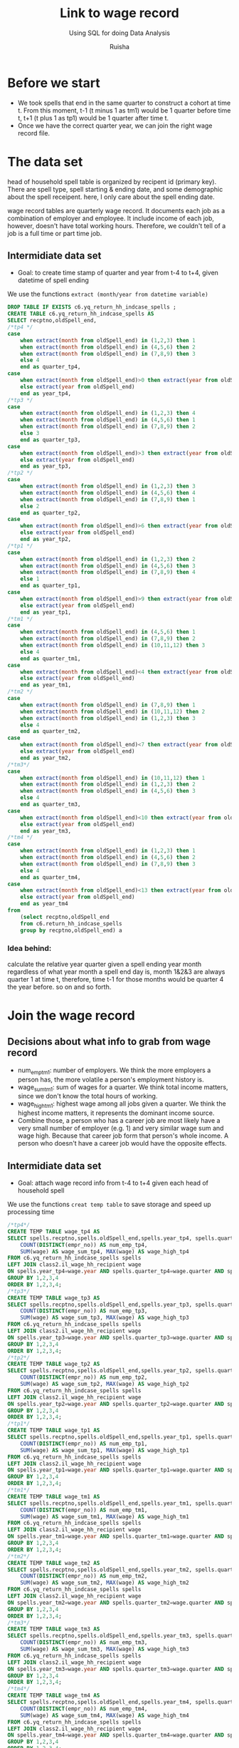 #+TITLE: Link to wage record 
#+SUBTITLE: Using SQL for doing Data Analysis
#+AUTHOR: Ruisha
#+EMAIL: ruishaz@gmail.com
#+STARTUP: showeverything
#+STARTUP: nohideblocks

* Before we start

- We took spells that end in the same quarter to construct a cohort at time t. From this moment, t-1 (t minus 1 as tm1) would be 1 quarter before time t, t+1 (t plus 1 as tp1) would be 1 quarter after time t.
- Once we have the correct quarter year, we can join the right wage record file.

* The data set

head of household spell table is organized by recipent id (primary key).
There are spell type, spell starting & ending date, and some demographic about the spell receipent.
here, I only care about the spell ending date.

wage record tables are quarterly wage record. 
It documents each job as a combination of employer and employee. It include income of each job, however, doesn't have total working hours. Therefore, we couldn't tell of a job is a full time or part time job. 

** Intermidiate data set
- Goal: to create time stamp of quarter and year  from t-4 to t+4, given datetime of spell ending  

We use the functions  =extract (month/year from datetime variable)=

#+BEGIN_SRC sql
DROP TABLE IF EXISTS c6.yq_return_hh_indcase_spells ;
CREATE TABLE c6.yq_return_hh_indcase_spells AS
SELECT recptno,oldSpell_end,
/*tp4 */
case
	when extract(month from oldSpell_end) in (1,2,3) then 1
	when extract(month from oldSpell_end) in (4,5,6) then 2
	when extract(month from oldSpell_end) in (7,8,9) then 3
	else 4
	end as quarter_tp4,
case
	when extract(month from oldSpell_end)>0 then extract(year from oldSpell_end)+1
	else extract(year from oldSpell_end)
	end as year_tp4,
/*tp3 */
case
	when extract(month from oldSpell_end) in (1,2,3) then 4
	when extract(month from oldSpell_end) in (4,5,6) then 1
	when extract(month from oldSpell_end) in (7,8,9) then 2
	else 3
	end as quarter_tp3,
case
	when extract(month from oldSpell_end)>3 then extract(year from oldSpell_end)+1
	else extract(year from oldSpell_end)
	end as year_tp3,
/*tp2 */
case
	when extract(month from oldSpell_end) in (1,2,3) then 3
	when extract(month from oldSpell_end) in (4,5,6) then 4
	when extract(month from oldSpell_end) in (7,8,9) then 1
	else 2
	end as quarter_tp2,
case
	when extract(month from oldSpell_end)>6 then extract(year from oldSpell_end)+1
	else extract(year from oldSpell_end)
	end as year_tp2,
/*tp1 */
case
	when extract(month from oldSpell_end) in (1,2,3) then 2
	when extract(month from oldSpell_end) in (4,5,6) then 3
	when extract(month from oldSpell_end) in (7,8,9) then 4
	else 1
	end as quarter_tp1,
case
	when extract(month from oldSpell_end)>9 then extract(year from oldSpell_end)+1
	else extract(year from oldSpell_end)
	end as year_tp1,
/*tm1 */
case
	when extract(month from oldSpell_end) in (4,5,6) then 1
	when extract(month from oldSpell_end) in (7,8,9) then 2
	when extract(month from oldSpell_end) in (10,11,12) then 3
	else 4
	end as quarter_tm1,
case
	when extract(month from oldSpell_end)<4 then extract(year from oldSpell_end)-1
	else extract(year from oldSpell_end)
	end as year_tm1,
/*tm2 */
case
	when extract(month from oldSpell_end) in (7,8,9) then 1
	when extract(month from oldSpell_end) in (10,11,12) then 2
	when extract(month from oldSpell_end) in (1,2,3) then 3
	else 4
	end as quarter_tm2,
case
	when extract(month from oldSpell_end)<7 then extract(year from oldSpell_end)-1
	else extract(year from oldSpell_end)
	end as year_tm2,
/*tm3*/
case
	when extract(month from oldSpell_end) in (10,11,12) then 1
	when extract(month from oldSpell_end) in (1,2,3) then 2
	when extract(month from oldSpell_end) in (4,5,6) then 3
	else 4
	end as quarter_tm3,
case
	when extract(month from oldSpell_end)<10 then extract(year from oldSpell_end)-1
	else extract(year from oldSpell_end)
	end as year_tm3,
/*tm4 */
case
	when extract(month from oldSpell_end) in (1,2,3) then 1
	when extract(month from oldSpell_end) in (4,5,6) then 2
	when extract(month from oldSpell_end) in (7,8,9) then 3
	else 4
	end as quarter_tm4,
case
	when extract(month from oldSpell_end)<13 then extract(year from oldSpell_end)-1
	else extract(year from oldSpell_end)
	end as year_tm4
from 
	(select recptno,oldSpell_end
	from c6.return_hh_indcase_spells
	group by recptno,oldSpell_end) a
#+END_SRC

*** Idea behind:

calculate the relative year quarter given a spell ending year month
regardless of what year month a spell end day is, month 1&2&3 are always quarter 1 at time t,
therefore, time t-1 for those months would be quarter 4 the year before. so on and so forth.

* Join the wage record

** Decisions about what info to grab from wage record

- num_emp_tm1: number of employers. We think the more employers a person has, the more volatile a person's employment history is.
- wage_sum_tm1: sum of wages for a quarter. We think total income matters, since we don't know the total hours of working. 
- wage_high_tm1: highest wage among all jobs given a quarter. We think the highest income matters, it represents the dominant income source.
- Combine those, a person who has a career job are most likely have a very small number of employer (e.g. 1) and very similar wage sum and wage high. Because that career job form that person's whole income. A person who doesn't have a career job would have the opposite effects.

** Intermidiate data set
- Goal: attach wage record info from t-4 to t+4 given each head of household spell 

We use the functions  =creat temp table= to save storage and speed up processing time

#+BEGIN_SRC sql
/*tp4*/
CREATE TEMP TABLE wage_tp4 AS
SELECT spells.recptno,spells.oldSpell_end,spells.year_tp4, spells.quarter_tp4, 
	COUNT(DISTINCT(empr_no)) AS num_emp_tp4,
	SUM(wage) AS wage_sum_tp4, MAX(wage) AS wage_high_tp4
FROM c6.yq_return_hh_indcase_spells spells
LEFT JOIN class2.il_wage_hh_recipient wage
ON spells.year_tp4=wage.year AND spells.quarter_tp4=wage.quarter AND spells.recptno=wage.recptno
GROUP BY 1,2,3,4
ORDER BY 1,2,3,4;
/*tp3*/
CREATE TEMP TABLE wage_tp3 AS
SELECT spells.recptno,spells.oldSpell_end,spells.year_tp3, spells.quarter_tp3, 
	COUNT(DISTINCT(empr_no)) AS num_emp_tp3,
	SUM(wage) AS wage_sum_tp3, MAX(wage) AS wage_high_tp3
FROM c6.yq_return_hh_indcase_spells spells
LEFT JOIN class2.il_wage_hh_recipient wage
ON spells.year_tp3=wage.year AND spells.quarter_tp3=wage.quarter AND spells.recptno=wage.recptno
GROUP BY 1,2,3,4
ORDER BY 1,2,3,4;
/*tp2*/
CREATE TEMP TABLE wage_tp2 AS
SELECT spells.recptno,spells.oldSpell_end,spells.year_tp2, spells.quarter_tp2, 
	COUNT(DISTINCT(empr_no)) AS num_emp_tp2,
	SUM(wage) AS wage_sum_tp2, MAX(wage) AS wage_high_tp2
FROM c6.yq_return_hh_indcase_spells spells
LEFT JOIN class2.il_wage_hh_recipient wage
ON spells.year_tp2=wage.year AND spells.quarter_tp2=wage.quarter AND spells.recptno=wage.recptno
GROUP BY 1,2,3,4
ORDER BY 1,2,3,4;
/*tp1*/
CREATE TEMP TABLE wage_tp1 AS
SELECT spells.recptno,spells.oldSpell_end,spells.year_tp1, spells.quarter_tp1, 
	COUNT(DISTINCT(empr_no)) AS num_emp_tp1,
	SUM(wage) AS wage_sum_tp1, MAX(wage) AS wage_high_tp1
FROM c6.yq_return_hh_indcase_spells spells
LEFT JOIN class2.il_wage_hh_recipient wage
ON spells.year_tp1=wage.year AND spells.quarter_tp1=wage.quarter AND spells.recptno=wage.recptno
GROUP BY 1,2,3,4
ORDER BY 1,2,3,4;
/*tm1*/
CREATE TEMP TABLE wage_tm1 AS
SELECT spells.recptno,spells.oldSpell_end,spells.year_tm1, spells.quarter_tm1, 
	COUNT(DISTINCT(empr_no)) AS num_emp_tm1,
	SUM(wage) AS wage_sum_tm1, MAX(wage) AS wage_high_tm1
FROM c6.yq_return_hh_indcase_spells spells
LEFT JOIN class2.il_wage_hh_recipient wage
ON spells.year_tm1=wage.year AND spells.quarter_tm1=wage.quarter AND spells.recptno=wage.recptno
GROUP BY 1,2,3,4
ORDER BY 1,2,3,4;
/*tm2*/
CREATE TEMP TABLE wage_tm2 AS
SELECT spells.recptno,spells.oldSpell_end,spells.year_tm2, spells.quarter_tm2, 
	COUNT(DISTINCT(empr_no)) AS num_emp_tm2,
	SUM(wage) AS wage_sum_tm2, MAX(wage) AS wage_high_tm2
FROM c6.yq_return_hh_indcase_spells spells
LEFT JOIN class2.il_wage_hh_recipient wage
ON spells.year_tm2=wage.year AND spells.quarter_tm2=wage.quarter AND spells.recptno=wage.recptno
GROUP BY 1,2,3,4
ORDER BY 1,2,3,4;
/*tm3*/
CREATE TEMP TABLE wage_tm3 AS
SELECT spells.recptno,spells.oldSpell_end,spells.year_tm3, spells.quarter_tm3, 
	COUNT(DISTINCT(empr_no)) AS num_emp_tm3,
	SUM(wage) AS wage_sum_tm3, MAX(wage) AS wage_high_tm3
FROM c6.yq_return_hh_indcase_spells spells
LEFT JOIN class2.il_wage_hh_recipient wage
ON spells.year_tm3=wage.year AND spells.quarter_tm3=wage.quarter AND spells.recptno=wage.recptno
GROUP BY 1,2,3,4
ORDER BY 1,2,3,4;
/*tm4*/
CREATE TEMP TABLE wage_tm4 AS
SELECT spells.recptno,spells.oldSpell_end,spells.year_tm4, spells.quarter_tm4, 
	COUNT(DISTINCT(empr_no)) AS num_emp_tm4,
	SUM(wage) AS wage_sum_tm4, MAX(wage) AS wage_high_tm4
FROM c6.yq_return_hh_indcase_spells spells
LEFT JOIN class2.il_wage_hh_recipient wage
ON spells.year_tm4=wage.year AND spells.quarter_tm4=wage.quarter AND spells.recptno=wage.recptno
GROUP BY 1,2,3,4
ORDER BY 1,2,3,4;
#+END_SRC

We then join all the temp tables together

#+BEGIN_SRC sql
/*combine above 8 tables together*/
DROP TABLE IF EXISTS c6.wage_tp4_tm4;
CREATE TABLE c6.wage_tp4_tm4 AS
SELECT a.recptno,a.oldSpell_end, 
	a.num_emp_tp2, a.wage_sum_tp2, a.wage_high_tp2,
	b.num_emp_tp1, b.wage_sum_tp1, b.wage_high_tp1,
	c.num_emp_tm1, c.wage_sum_tm1, c.wage_high_tm1,
	d.num_emp_tm2, d.wage_sum_tm2, d.wage_high_tm2,
	e.num_emp_tm3, e.wage_sum_tm3, e.wage_high_tm3,
	f.num_emp_tm4, f.wage_sum_tm4, f.wage_high_tm4,
	g.num_emp_tp3, g.wage_sum_tp3, g.wage_high_tp3,
	h.num_emp_tp4, h.wage_sum_tp4, h.wage_high_tp4
FROM wage_tp2 a 
JOIN wage_tp1 b ON a.recptno=b.recptno AND a.oldSpell_end=b.oldSpell_end
JOIN wage_tm1 c ON a.recptno=c.recptno AND a.oldSpell_end=c.oldSpell_end
JOIN wage_tm2 d ON a.recptno=d.recptno AND a.oldSpell_end=d.oldSpell_end
JOIN wage_tm3 e ON a.recptno=e.recptno AND a.oldSpell_end=e.oldSpell_end
JOIN wage_tm4 f ON a.recptno=f.recptno AND a.oldSpell_end=f.oldSpell_end
JOIN wage_tp3 g ON a.recptno=g.recptno AND a.oldSpell_end=g.oldSpell_end
JOIN wage_tp4 h ON a.recptno=h.recptno AND a.oldSpell_end=h.oldSpell_end
#+END_SRC

